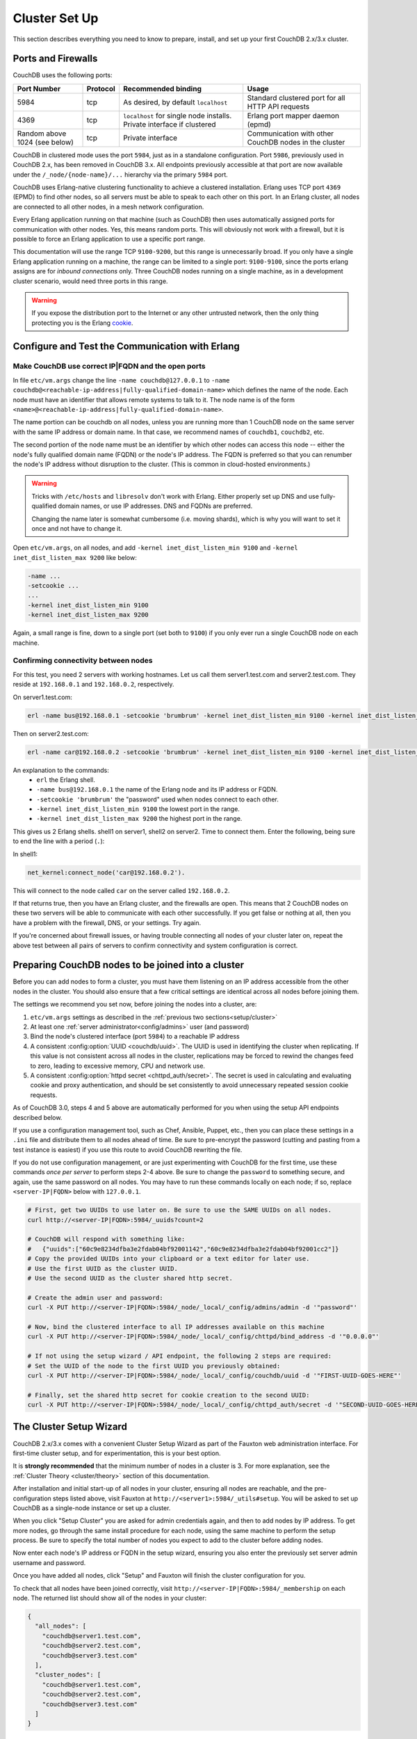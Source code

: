 .. Licensed under the Apache License, Version 2.0 (the "License"); you may not
.. use this file except in compliance with the License. You may obtain a copy of
.. the License at
..
..   http://www.apache.org/licenses/LICENSE-2.0
..
.. Unless required by applicable law or agreed to in writing, software
.. distributed under the License is distributed on an "AS IS" BASIS, WITHOUT
.. WARRANTIES OR CONDITIONS OF ANY KIND, either express or implied. See the
.. License for the specific language governing permissions and limitations under
.. the License.

.. _setup/cluster:

==============
Cluster Set Up
==============

This section describes everything you need to know to prepare, install, and
set up your first CouchDB 2.x/3.x cluster.

Ports and Firewalls
===================

CouchDB uses the following ports:

+-------------+----------+--------------------------+----------------------+
| Port Number | Protocol | Recommended binding      | Usage                |
+=============+==========+==========================+======================+
| 5984        | tcp      | As desired, by           | Standard clustered   |
|             |          | default ``localhost``    | port for all HTTP    |
|             |          |                          | API requests         |
+-------------+----------+--------------------------+----------------------+
| 4369        | tcp      | ``localhost`` for single | Erlang port mapper   |
|             |          | node installs. Private   | daemon (epmd)        |
|             |          | interface if clustered   |                      |
+-------------+----------+--------------------------+----------------------+
| Random      | tcp      | Private interface        | Communication with   |
| above 1024  |          |                          | other CouchDB nodes  |
| (see below) |          |                          | in the cluster       |
+-------------+----------+--------------------------+----------------------+

CouchDB in clustered mode uses the port ``5984``, just as in a standalone
configuration. Port ``5986``, previously used in CouchDB 2.x, has been removed
in CouchDB 3.x. All endpoints previously accessible at that port are now
available under the ``/_node/{node-name}/...`` hierarchy via the primary ``5984``
port.

CouchDB uses Erlang-native clustering functionality to achieve a clustered
installation.  Erlang uses TCP port ``4369`` (EPMD) to find other nodes, so all
servers must be able to speak to each other on this port. In an Erlang cluster,
all nodes are connected to all other nodes, in a mesh network configuration.

Every Erlang application running on that machine (such as CouchDB) then uses
automatically assigned ports for communication with other nodes. Yes, this
means random ports. This will obviously not work with a firewall, but it is
possible to force an Erlang application to use a specific port range.

This documentation will use the range TCP ``9100-9200``, but this range is
unnecessarily broad. If you only have a single Erlang application running on a
machine, the range can be limited to a single port: ``9100-9100``, since the
ports erlang assigns are for *inbound connections* only. Three CouchDB nodes
running on a single machine, as in a development cluster scenario, would need
three ports in this range.

.. warning::
    If you expose the distribution port to the Internet or any other untrusted
    network, then the only thing protecting you is the Erlang
    `cookie`_.

.. _cookie: http://erlang.org/doc/reference_manual/distributed.html

Configure and Test the Communication with Erlang
================================================

Make CouchDB use correct IP|FQDN and the open ports
----------------------------------------------------

In file ``etc/vm.args`` change the line ``-name couchdb@127.0.0.1`` to
``-name couchdb@<reachable-ip-address|fully-qualified-domain-name>`` which defines
the name of the node. Each node must have an identifier that allows remote
systems to talk to it. The node name is of the form
``<name>@<reachable-ip-address|fully-qualified-domain-name>``.

The name portion can be couchdb on all nodes, unless you are running more than
1 CouchDB node on the same server with the same IP address or domain name. In
that case, we recommend names of ``couchdb1``, ``couchdb2``, etc.

The second portion of the node name must be an identifier by which other nodes
can access this node -- either the node's fully qualified domain name (FQDN) or
the node's IP address. The FQDN is preferred so that you can renumber the node's
IP address without disruption to the cluster. (This is common in cloud-hosted
environments.)

.. warning::

    Tricks with ``/etc/hosts`` and ``libresolv`` don't work with Erlang.
    Either properly set up DNS and use fully-qualified domain names, or
    use IP addresses. DNS and FQDNs are preferred.

    Changing the name later is somewhat cumbersome (i.e. moving shards), which
    is why you will want to set it once and not have to change it.

Open ``etc/vm.args``, on all nodes, and add ``-kernel inet_dist_listen_min 9100``
and ``-kernel inet_dist_listen_max 9200`` like below:

.. code-block:: erlang

    -name ...
    -setcookie ...
    ...
    -kernel inet_dist_listen_min 9100
    -kernel inet_dist_listen_max 9200

Again, a small range is fine, down to a single port (set both to ``9100``) if you
only ever run a single CouchDB node on each machine.

Confirming connectivity between nodes
-------------------------------------

For this test, you need 2 servers with working hostnames. Let us call them
server1.test.com and server2.test.com. They reside at ``192.168.0.1`` and
``192.168.0.2``, respectively.

On server1.test.com:

.. code-block:: bash

    erl -name bus@192.168.0.1 -setcookie 'brumbrum' -kernel inet_dist_listen_min 9100 -kernel inet_dist_listen_max 9200

Then on server2.test.com:

.. code-block:: bash

    erl -name car@192.168.0.2 -setcookie 'brumbrum' -kernel inet_dist_listen_min 9100 -kernel inet_dist_listen_max 9200

An explanation to the commands:
    * ``erl`` the Erlang shell.
    * ``-name bus@192.168.0.1`` the name of the Erlang node and its IP address or FQDN.
    * ``-setcookie 'brumbrum'`` the "password" used when nodes connect to each
      other.
    * ``-kernel inet_dist_listen_min 9100`` the lowest port in the range.
    * ``-kernel inet_dist_listen_max 9200`` the highest port in the range.

This gives us 2 Erlang shells. shell1 on server1, shell2 on server2.
Time to connect them. Enter the following, being sure to end the line with a
period (``.``):

In shell1:

.. code-block:: erlang

    net_kernel:connect_node('car@192.168.0.2').

This will connect to the node called ``car`` on the server called
``192.168.0.2``.

If that returns true, then you have an Erlang cluster, and the firewalls are
open. This means that 2 CouchDB nodes on these two servers will be able to
communicate with each other successfully. If you get false or nothing at all,
then you have a problem with the firewall, DNS, or your settings. Try again.

If you're concerned about firewall issues, or having trouble connecting all
nodes of your cluster later on, repeat the above test between all pairs of
servers to confirm connectivity and system configuration is correct.

.. _cluster/setup/prepare:

Preparing CouchDB nodes to be joined into a cluster
===================================================

Before you can add nodes to form a cluster, you must have them listening on an
IP address accessible from the other nodes in the cluster. You should also ensure
that a few critical settings are identical across all nodes before joining them.

The settings we recommend you set now, before joining the nodes into a cluster,
are:

1. ``etc/vm.args`` settings as described in the
   :ref:`previous two sections<setup/cluster>`
2. At least one :ref:`server administrator<config/admins>`
   user (and password)
3. Bind the node's clustered interface (port ``5984``) to a reachable IP address
4. A consistent :config:option:`UUID <couchdb/uuid>`. The UUID is used in identifying
   the cluster when replicating. If this value is not consistent across all nodes
   in the cluster, replications may be forced to rewind the changes feed to zero,
   leading to excessive memory, CPU and network use.
5. A consistent :config:option:`httpd secret <chttpd_auth/secret>`. The secret
   is used in calculating and evaluating cookie and proxy authentication, and should
   be set consistently to avoid unnecessary repeated session cookie requests.

As of CouchDB 3.0, steps 4 and 5 above are automatically performed for you when
using the setup API endpoints described below.

If you use a configuration management tool, such as Chef, Ansible, Puppet, etc.,
then you can place these settings in a ``.ini`` file and distribute them to all
nodes ahead of time. Be sure to pre-encrypt the password (cutting and pasting
from a test instance is easiest) if you use this route to avoid CouchDB rewriting
the file.

If you do not use configuration management, or are just experimenting with
CouchDB for the first time, use these commands *once per server* to perform
steps 2-4 above. Be sure to change the ``password`` to something secure, and
again, use the same password on all nodes. You may have to run these commands
locally on each node; if so, replace ``<server-IP|FQDN>`` below with ``127.0.0.1``.

.. code-block:: bash

    # First, get two UUIDs to use later on. Be sure to use the SAME UUIDs on all nodes.
    curl http://<server-IP|FQDN>:5984/_uuids?count=2

    # CouchDB will respond with something like:
    #   {"uuids":["60c9e8234dfba3e2fdab04bf92001142","60c9e8234dfba3e2fdab04bf92001cc2"]}
    # Copy the provided UUIDs into your clipboard or a text editor for later use.
    # Use the first UUID as the cluster UUID.
    # Use the second UUID as the cluster shared http secret.

    # Create the admin user and password:
    curl -X PUT http://<server-IP|FQDN>:5984/_node/_local/_config/admins/admin -d '"password"'

    # Now, bind the clustered interface to all IP addresses available on this machine
    curl -X PUT http://<server-IP|FQDN>:5984/_node/_local/_config/chttpd/bind_address -d '"0.0.0.0"'

    # If not using the setup wizard / API endpoint, the following 2 steps are required:
    # Set the UUID of the node to the first UUID you previously obtained:
    curl -X PUT http://<server-IP|FQDN>:5984/_node/_local/_config/couchdb/uuid -d '"FIRST-UUID-GOES-HERE"'

    # Finally, set the shared http secret for cookie creation to the second UUID:
    curl -X PUT http://<server-IP|FQDN>:5984/_node/_local/_config/chttpd_auth/secret -d '"SECOND-UUID-GOES-HERE"'

.. _cluster/setup/wizard:

The Cluster Setup Wizard
========================

CouchDB 2.x/3.x comes with a convenient Cluster Setup Wizard as part of the Fauxton
web administration interface. For first-time cluster setup, and for
experimentation, this is your best option.

It is **strongly recommended** that the minimum number of nodes in a cluster is
3. For more explanation, see the :ref:`Cluster Theory <cluster/theory>` section
of this documentation.

After installation and initial start-up of all nodes in your cluster, ensuring
all nodes are reachable, and the pre-configuration steps listed above, visit
Fauxton at ``http://<server1>:5984/_utils#setup``. You will be asked to set up
CouchDB as a single-node instance or set up a cluster.

When you click "Setup Cluster" you are asked for admin credentials again, and
then to add nodes by IP address. To get more nodes, go through the same install
procedure for each node, using the same machine to perform the setup process.
Be sure to specify the total number of nodes you expect to add to the cluster
before adding nodes.

Now enter each node's IP address or FQDN in the setup wizard, ensuring you also
enter the previously set server admin username and password.

Once you have added all nodes, click "Setup" and Fauxton will finish the
cluster configuration for you.

To check that all nodes have been joined correctly, visit
``http://<server-IP|FQDN>:5984/_membership`` on each node. The returned list
should show all of the nodes in your cluster:

.. code-block:: javascript

    {
      "all_nodes": [
        "couchdb@server1.test.com",
        "couchdb@server2.test.com",
        "couchdb@server3.test.com"
      ],
      "cluster_nodes": [
        "couchdb@server1.test.com",
        "couchdb@server2.test.com",
        "couchdb@server3.test.com"
      ]
    }

The ``cluster_nodes`` section is the list of *expected* nodes; the ``all_nodes``
section is the list of *actually connected* nodes. Be sure the two lists match.

Now your cluster is ready and available! You can send requests to any one of
the nodes, and all three will respond as if you are working with a single
CouchDB cluster.

For a proper production setup, you'd now set up an HTTP reverse proxy in front
of the cluster, for load balancing and SSL termination. We recommend
`HAProxy`_, but others can be used. Sample configurations are available in the
:ref:`best-practices` section.

.. _cluster/setup/api:

The Cluster Setup API
=====================

If you would prefer to manually configure your CouchDB cluster, CouchDB exposes
the ``_cluster_setup`` endpoint for that purpose. After installation and
initial setup/config, we can set up the cluster. On each node we need to run
the following command to set up the node:

.. code-block:: bash

     curl -X POST -H "Content-Type: application/json" http://admin:password@127.0.0.1:5984/_cluster_setup -d '{"action": "enable_cluster", "bind_address":"0.0.0.0", "username": "admin", "password":"password", "node_count":"3"}'

After that we can join all the nodes together. Choose one node as the "setup
coordination node" to run all these commands on.  This "setup coordination
node" only manages the setup and requires all other nodes to be able to see it
and vice versa. *It has no special purpose beyond the setup process; CouchDB
does not have the concept of a "master" node in a cluster.*

Setup will not work with unavailable nodes. All nodes must be online and properly
preconfigured before the cluster setup process can begin.

To join a node to the cluster, run these commands for each node you want to add:

.. code-block:: bash

    curl -X POST -H "Content-Type: application/json" http://admin:password@<setup-coordination-node>:5984/_cluster_setup -d '{"action": "enable_cluster", "bind_address":"0.0.0.0", "username": "admin", "password":"password", "port": 5984, "node_count": "3", "remote_node": "<remote-node-ip>", "remote_current_user": "<remote-node-username>", "remote_current_password": "<remote-node-password>" }'
    curl -X POST -H "Content-Type: application/json" http://admin:password@<setup-coordination-node>:5984/_cluster_setup -d '{"action": "add_node", "host":"<remote-node-ip>", "port": <remote-node-port>, "username": "admin", "password":"password"}'

This will join the two nodes together. Keep running the above commands for each
node you want to add to the cluster. Once this is done run the following
command to complete the cluster setup and add the system databases:

.. code-block:: bash

    curl -X POST -H "Content-Type: application/json" http://admin:password@<setup-coordination-node>:5984/_cluster_setup -d '{"action": "finish_cluster"}'

Verify install:

.. code-block:: bash

    curl http://admin:password@<setup-coordination-node>:5984/_cluster_setup

Response:

.. code-block:: bash

    {"state":"cluster_finished"}

Verify all cluster nodes are connected:

.. code-block:: bash

    curl http://admin:password@<setup-coordination-node>:5984/_membership

Response:

.. code-block:: bash

    {
        "all_nodes": [
            "couchdb@couch1.test.com",
            "couchdb@couch2.test.com",
            "couchdb@couch3.test.com",
        ],
        "cluster_nodes": [
            "couchdb@couch1.test.com",
            "couchdb@couch2.test.com",
            "couchdb@couch3.test.com",
        ]
    }

If the cluster is enabled and ``all_nodes`` and ``cluster_nodes`` lists don't match, use curl to add nodes with
PUT ``/_node/_local/_nodes/couchdb@<reachable-ip-address|fully-qualified-domain-name>``
and remove nodes with
DELETE ``/_node/_local/_nodes/couchdb@<reachable-ip-address|fully-qualified-domain-name>``

You CouchDB cluster is now set up.

.. _HAProxy: http://haproxy.org/
.. _example configuration for HAProxy: https://github.com/apache/couchdb/blob/main/rel/haproxy.cfg

